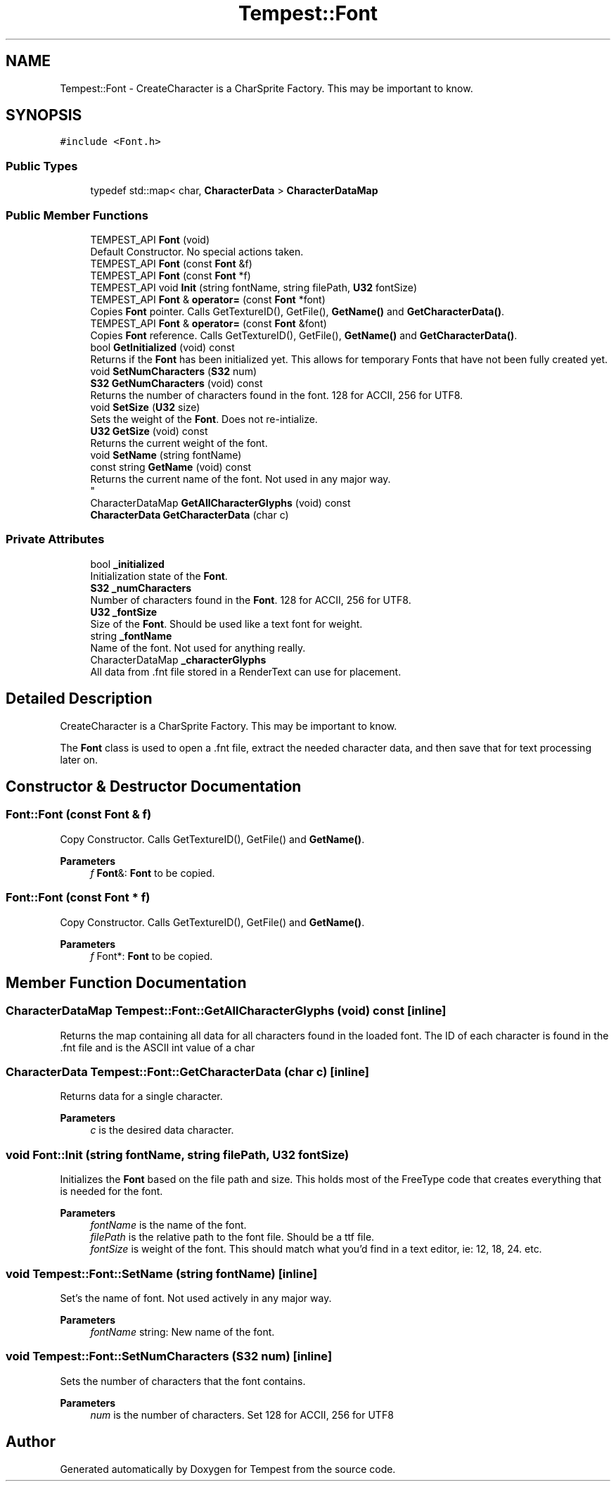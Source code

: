 .TH "Tempest::Font" 3 "Mon Mar 2 2020" "Tempest" \" -*- nroff -*-
.ad l
.nh
.SH NAME
Tempest::Font \- CreateCharacter is a CharSprite Factory\&. This may be important to know\&.  

.SH SYNOPSIS
.br
.PP
.PP
\fC#include <Font\&.h>\fP
.SS "Public Types"

.in +1c
.ti -1c
.RI "typedef std::map< char, \fBCharacterData\fP > \fBCharacterDataMap\fP"
.br
.in -1c
.SS "Public Member Functions"

.in +1c
.ti -1c
.RI "TEMPEST_API \fBFont\fP (void)"
.br
.RI "Default Constructor\&. No special actions taken\&. "
.ti -1c
.RI "TEMPEST_API \fBFont\fP (const \fBFont\fP &f)"
.br
.ti -1c
.RI "TEMPEST_API \fBFont\fP (const \fBFont\fP *f)"
.br
.ti -1c
.RI "TEMPEST_API void \fBInit\fP (string fontName, string filePath, \fBU32\fP fontSize)"
.br
.ti -1c
.RI "TEMPEST_API \fBFont\fP & \fBoperator=\fP (const \fBFont\fP *font)"
.br
.RI "Copies \fBFont\fP pointer\&. Calls GetTextureID(), GetFile(), \fBGetName()\fP and \fBGetCharacterData()\fP\&. "
.ti -1c
.RI "TEMPEST_API \fBFont\fP & \fBoperator=\fP (const \fBFont\fP &font)"
.br
.RI "Copies \fBFont\fP reference\&. Calls GetTextureID(), GetFile(), \fBGetName()\fP and \fBGetCharacterData()\fP\&. "
.ti -1c
.RI "bool \fBGetInitialized\fP (void) const"
.br
.RI "Returns if the \fBFont\fP has been initialized yet\&. This allows for temporary Fonts that have not been fully created yet\&. "
.ti -1c
.RI "void \fBSetNumCharacters\fP (\fBS32\fP num)"
.br
.ti -1c
.RI "\fBS32\fP \fBGetNumCharacters\fP (void) const"
.br
.RI "Returns the number of characters found in the font\&. 128 for ACCII, 256 for UTF8\&. "
.ti -1c
.RI "void \fBSetSize\fP (\fBU32\fP size)"
.br
.RI "Sets the weight of the \fBFont\fP\&. Does not re-intialize\&. "
.ti -1c
.RI "\fBU32\fP \fBGetSize\fP (void) const"
.br
.RI "Returns the current weight of the font\&. "
.ti -1c
.RI "void \fBSetName\fP (string fontName)"
.br
.ti -1c
.RI "const string \fBGetName\fP (void) const"
.br
.RI "Returns the current name of the font\&. Not used in any major way\&. 
.br
 "
.ti -1c
.RI "CharacterDataMap \fBGetAllCharacterGlyphs\fP (void) const"
.br
.ti -1c
.RI "\fBCharacterData\fP \fBGetCharacterData\fP (char c)"
.br
.in -1c
.SS "Private Attributes"

.in +1c
.ti -1c
.RI "bool \fB_initialized\fP"
.br
.RI "Initialization state of the \fBFont\fP\&. "
.ti -1c
.RI "\fBS32\fP \fB_numCharacters\fP"
.br
.RI "Number of characters found in the \fBFont\fP\&. 128 for ACCII, 256 for UTF8\&. "
.ti -1c
.RI "\fBU32\fP \fB_fontSize\fP"
.br
.RI "Size of the \fBFont\fP\&. Should be used like a text font for weight\&. "
.ti -1c
.RI "string \fB_fontName\fP"
.br
.RI "Name of the font\&. Not used for anything really\&. "
.ti -1c
.RI "CharacterDataMap \fB_characterGlyphs\fP"
.br
.RI "All data from \&.fnt file stored in a RenderText can use for placement\&. "
.in -1c
.SH "Detailed Description"
.PP 
CreateCharacter is a CharSprite Factory\&. This may be important to know\&. 

The \fBFont\fP class is used to open a \&.fnt file, extract the needed character data, and then save that for text processing later on\&. 
.SH "Constructor & Destructor Documentation"
.PP 
.SS "Font::Font (const \fBFont\fP & f)"
Copy Constructor\&. Calls GetTextureID(), GetFile() and \fBGetName()\fP\&. 
.PP
\fBParameters\fP
.RS 4
\fIf\fP \fBFont\fP&: \fBFont\fP to be copied\&. 
.RE
.PP

.SS "Font::Font (const \fBFont\fP * f)"
Copy Constructor\&. Calls GetTextureID(), GetFile() and \fBGetName()\fP\&. 
.PP
\fBParameters\fP
.RS 4
\fIf\fP Font*: \fBFont\fP to be copied\&. 
.RE
.PP

.SH "Member Function Documentation"
.PP 
.SS "CharacterDataMap Tempest::Font::GetAllCharacterGlyphs (void) const\fC [inline]\fP"
Returns the map containing all data for all characters found in the loaded font\&. The ID of each character is found in the \&.fnt file and is the ASCII int value of a char 
.br
 
.SS "\fBCharacterData\fP Tempest::Font::GetCharacterData (char c)\fC [inline]\fP"
Returns data for a single character\&. 
.PP
\fBParameters\fP
.RS 4
\fIc\fP is the desired data character\&. 
.br
 
.RE
.PP

.SS "void Font::Init (string fontName, string filePath, \fBU32\fP fontSize)"
Initializes the \fBFont\fP based on the file path and size\&. This holds most of the FreeType code that creates everything that is needed for the font\&. 
.PP
\fBParameters\fP
.RS 4
\fIfontName\fP is the name of the font\&. 
.br
\fIfilePath\fP is the relative path to the font file\&. Should be a ttf file\&. 
.br
\fIfontSize\fP is weight of the font\&. This should match what you'd find in a text editor, ie: 12, 18, 24\&. etc\&. 
.RE
.PP

.SS "void Tempest::Font::SetName (string fontName)\fC [inline]\fP"
Set's the name of font\&. Not used actively in any major way\&. 
.PP
\fBParameters\fP
.RS 4
\fIfontName\fP string: New name of the font\&. 
.br
 
.RE
.PP

.SS "void Tempest::Font::SetNumCharacters (\fBS32\fP num)\fC [inline]\fP"
Sets the number of characters that the font contains\&. 
.PP
\fBParameters\fP
.RS 4
\fInum\fP is the number of characters\&. Set 128 for ACCII, 256 for UTF8 
.RE
.PP


.SH "Author"
.PP 
Generated automatically by Doxygen for Tempest from the source code\&.

